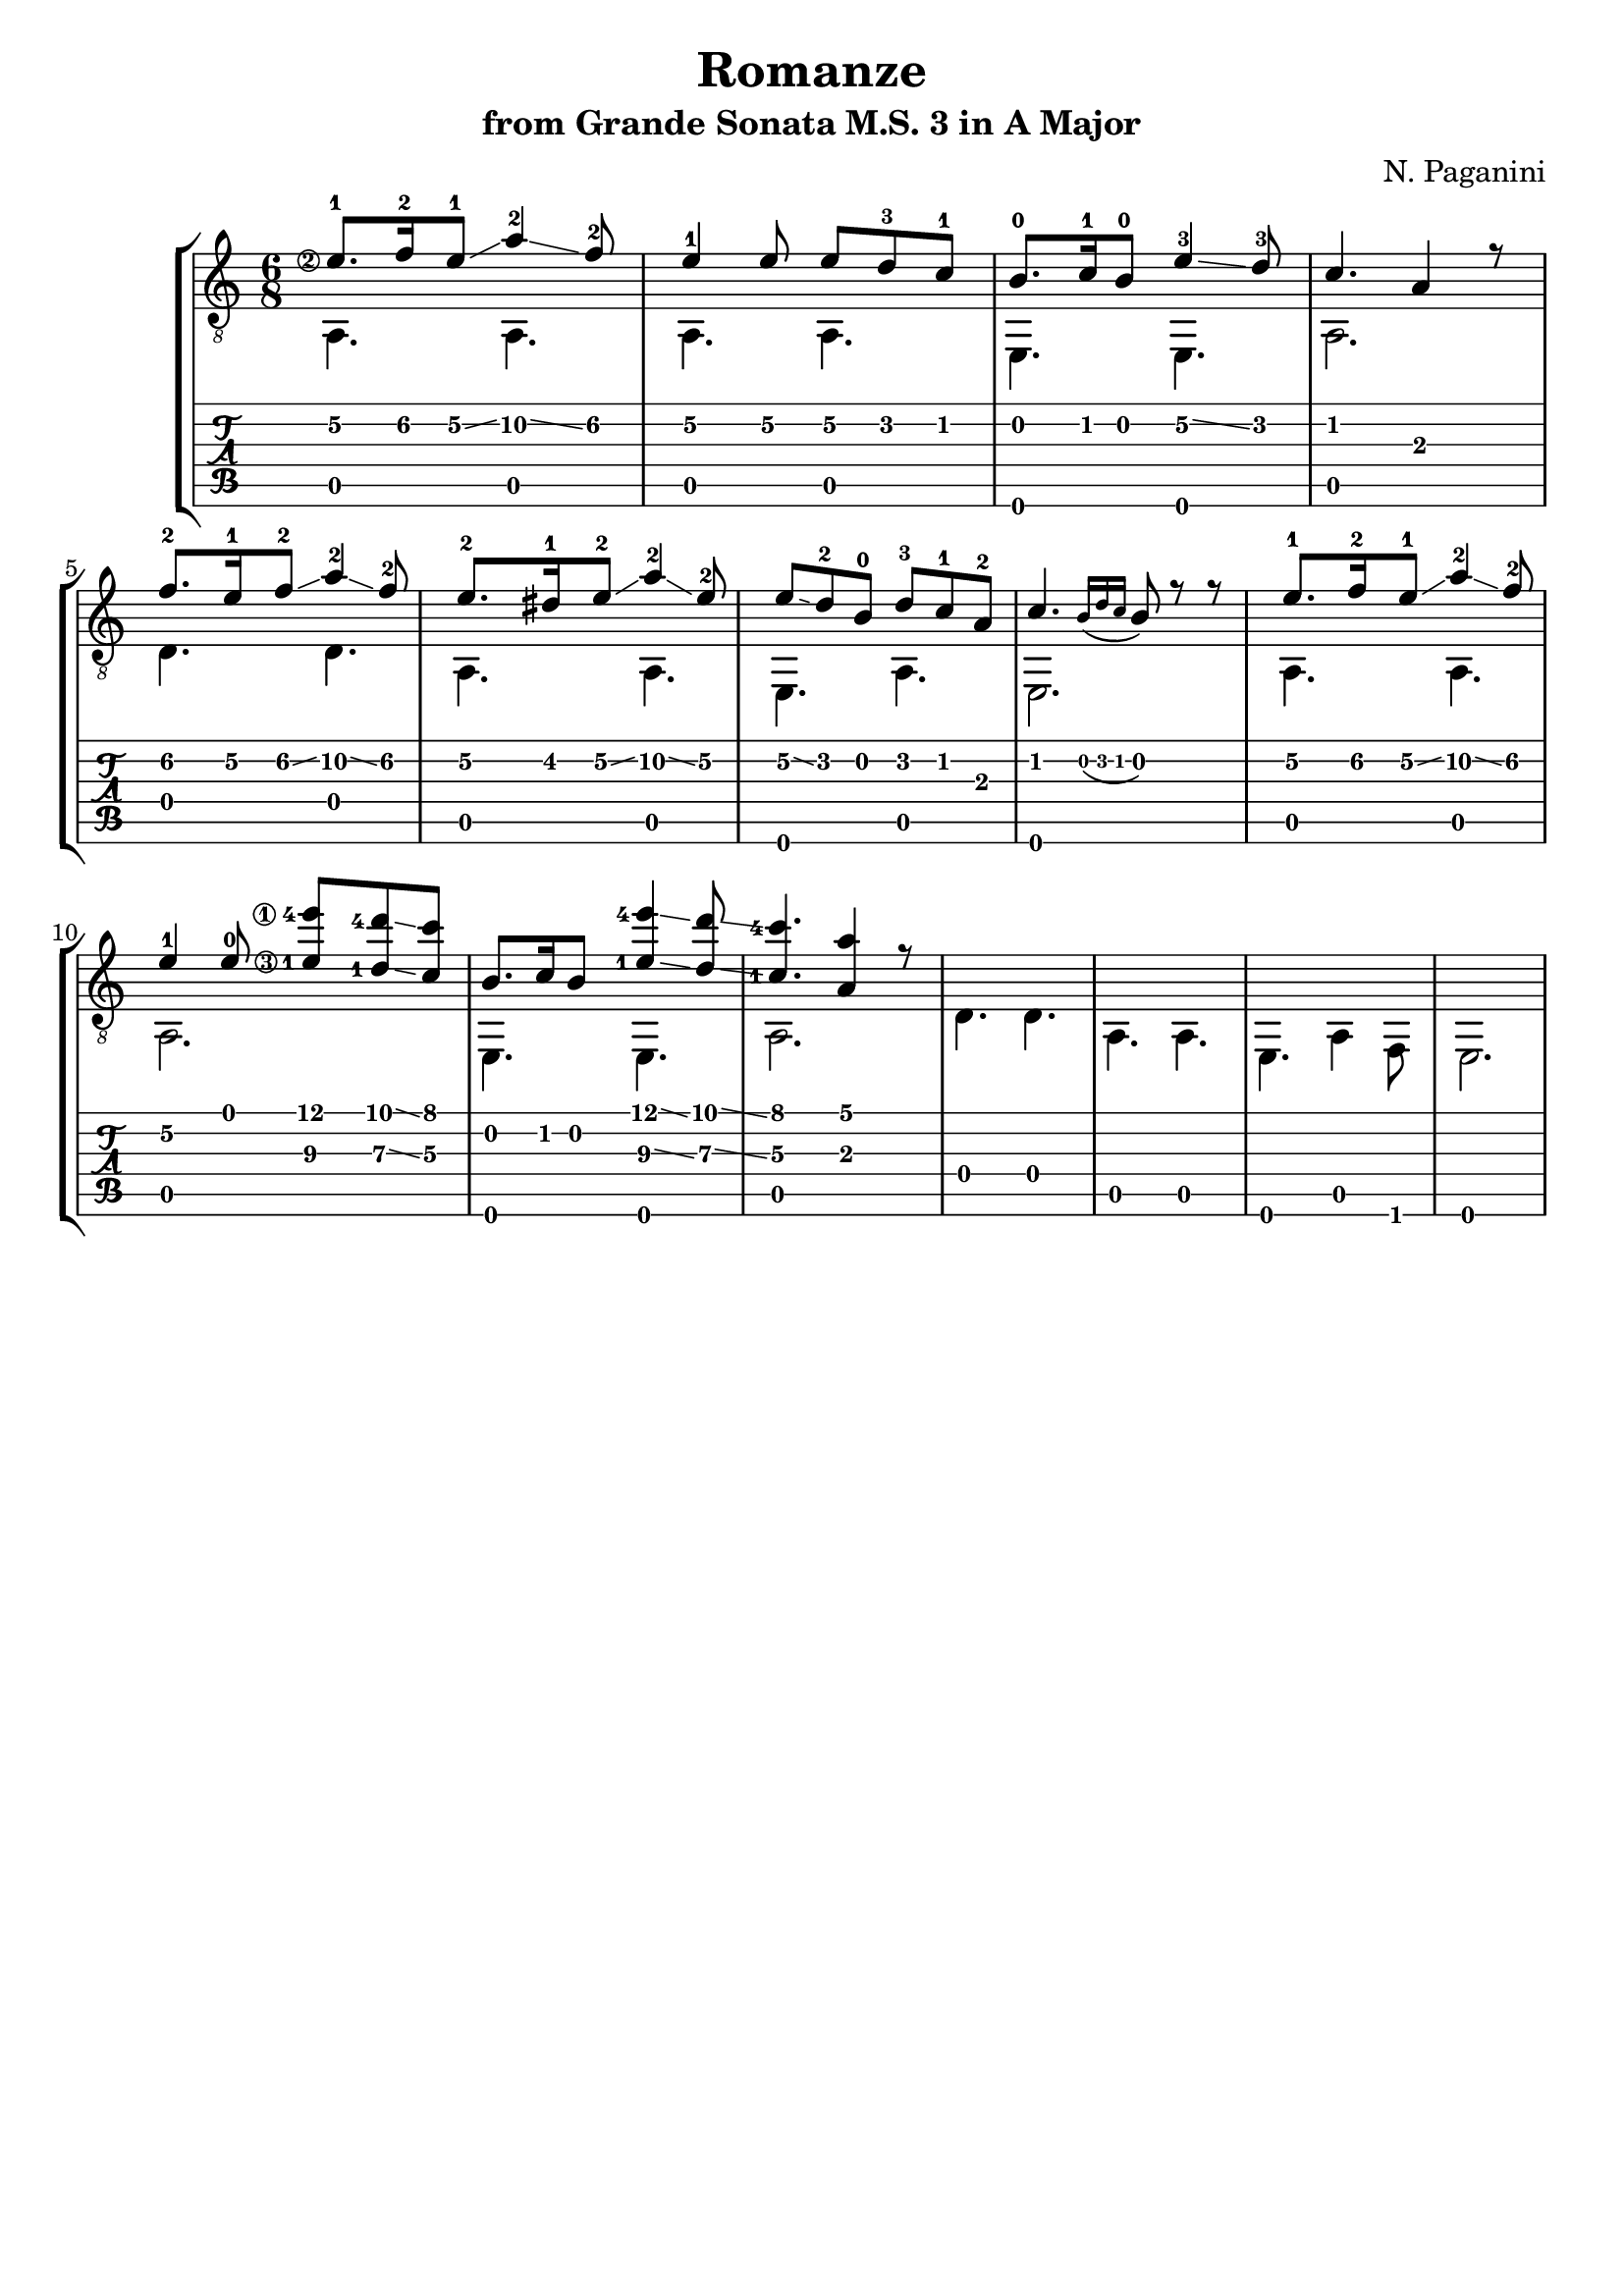 \version "2.18.2"

% Remove "engraved by" markup
\paper {
  oddFooterMarkup = ""
  evenFooterMarkup = ""
}

\header {
  title = "Romanze"
  subtitle = "from Grande Sonata M.S. 3 in A Major"
  composer = "N. Paganini"
}

musicVoiceOne = \relative {
  \override StringNumber.transparent = ##t

  \set stringNumberOrientations = #'(left)
  \set fingeringOrientations = #'(left)

  \voiceOne

  \once \override StringNumber.transparent = ##f
  e'8.-1\2 f16-2\2 e8-1\2\glissando a4-2\2\glissando f8-2\2
  e4-1\2 e8\2 e8\2 d-3\2 c-1\2

  b8.-0 c16-1 b8-0 e4-3\2\glissando d8-3
  c4. a4 r8

  f'8.-2\2 e16-1\2 f8-2\2\glissando a4-2\2\glissando f8-2\2
  e8.-2\2 dis16-1\2 e8-2\2\glissando a4-2\2\glissando e8-2\2

  e8\2\glissando d-2 b-0 d-3 c-1 a-2
  c4. \grace {b16_( d c} b8) r r

  % 9

  e8.-1\2 f16-2\2 e8-1\2\glissando a4-2\2\glissando f8-2\2
  e4-1\2 e8-0
  \once \override StringNumber.transparent = ##f
  <e-1\3 e'-4\1>8 <d-1\3 d'-4>\glissando <c\3 c'>

  b8. c16 b8 <e-1\3 e'-4\1>4\glissando <d\3 d'>8\glissando
  \once \set stringNumberOrientations = #'(up)  % Workaround for weird finger number placement
  <c\3-1 c'-4>4. <a\3 a'>4 r8


}

musicVoiceTwo = \relative {
  \voiceTwo

  a,4. a
  a a

  e e
  a2.

  d4. d
  a a

  e a
  e2.

  % 9

  a4. a
  a2.

  e4. e
  a2.

  d4. d
  a a

  e a4 f8
  e2.
}

\score {
  \new StaffGroup <<
    \new Staff <<
      \clef "treble_8"
      \time 6/8

      \new Voice = "first" \musicVoiceOne
      \new Voice = "second" \musicVoiceTwo
    >>

    \new TabStaff <<
      \new TabVoice = "first" \musicVoiceOne
      \new TabVoice = "second" \musicVoiceTwo
    >>
  >>
}
